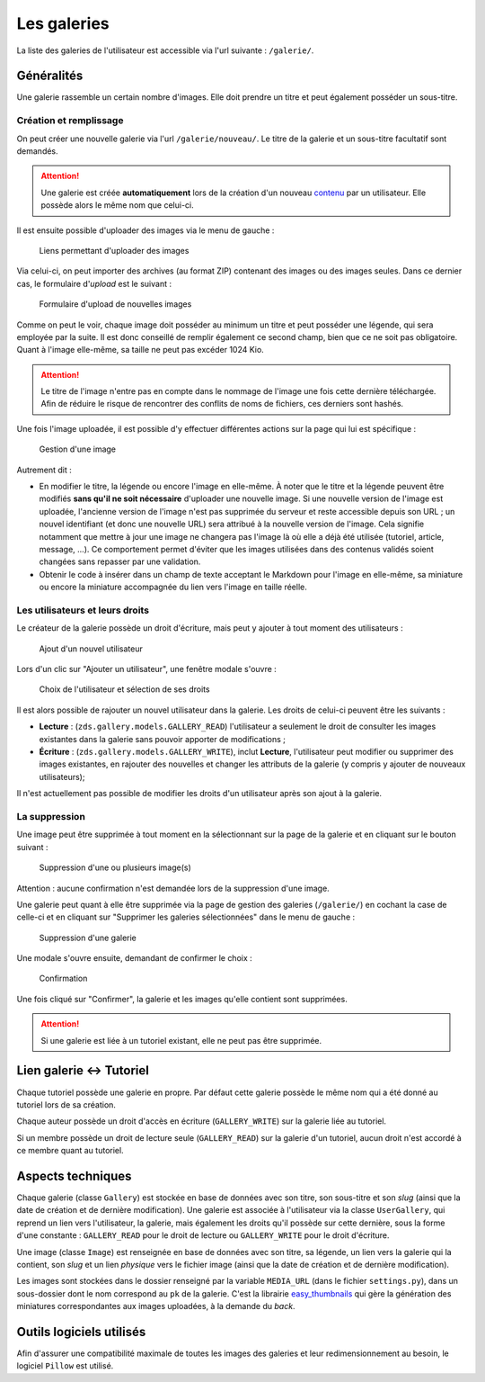 ============
Les galeries
============

La liste des galeries de l'utilisateur est accessible via l'url suivante : ``/galerie/``.

Généralités
===========

Une galerie rassemble un certain nombre d'images. Elle doit prendre un titre et peut également posséder un sous-titre.

Création et remplissage
-----------------------

On peut créer une nouvelle galerie via l'url ``/galerie/nouveau/``. Le titre de la galerie et un sous-titre facultatif sont demandés.

.. attention::
   Une galerie est créée **automatiquement** lors de la création d'un nouveau `contenu <contents.html>`_ par un utilisateur. Elle possède alors le même nom que celui-ci.

Il est ensuite possible d'uploader des images via le menu de gauche :

   .. figure:: ../images/gallery/menu-gauche.png
      :align: center

      Liens permettant d'uploader des images

Via celui-ci, on peut importer des archives (au format ZIP) contenant des images ou des images seules. Dans ce dernier cas, le formulaire d'*upload* est le suivant :

   .. figure:: ../images/gallery/nouvelle-image.png
      :align: center

      Formulaire d'upload de nouvelles images

Comme on peut le voir, chaque image doit posséder au minimum un titre et peut posséder une légende, qui sera employée par la suite. Il est donc conseillé de remplir également ce second champ, bien que ce ne soit pas obligatoire. Quant à l'image elle-même, sa taille ne peut pas excéder 1024 Kio.

.. attention::
    Le titre de l'image n'entre pas en compte dans le nommage de l'image une fois cette dernière téléchargée. Afin de réduire le risque de rencontrer des conflits de noms de fichiers, ces derniers sont hashés.

Une fois l'image uploadée, il est possible d'y effectuer différentes actions sur la page qui lui est spécifique :

   .. figure:: ../images/gallery/gestion-image.png
      :align: center

      Gestion d'une image

Autrement dit :

+ En modifier le titre, la légende ou encore l'image en elle-même. À noter que le titre et la légende peuvent être modifiés **sans qu'il ne soit nécessaire** d'uploader une nouvelle image. Si une nouvelle version de l'image est uploadée, l'ancienne version de l'image n'est pas supprimée du serveur et reste accessible depuis son URL ; un nouvel identifiant (et donc une nouvelle URL) sera attribué à la nouvelle version de l'image. Cela signifie notamment que mettre à jour une image ne changera pas l'image là où elle a déjà été utilisée (tutoriel, article, message, ...). Ce comportement permet d'éviter que les images utilisées dans des contenus validés soient changées sans repasser par une validation.
+ Obtenir le code à insérer dans un champ de texte acceptant le Markdown pour l'image en elle-même, sa miniature ou encore la miniature accompagnée du lien vers l'image en taille réelle.

Les utilisateurs et leurs droits
--------------------------------

Le créateur de la galerie possède un droit d'écriture, mais peut y ajouter à tout moment des utilisateurs :

   .. figure:: ../images/gallery/gestion-auteurs.png
      :align: center

      Ajout d'un nouvel utilisateur

Lors d'un clic sur "Ajouter un utilisateur", une fenêtre modale s'ouvre :

   .. figure:: ../images/gallery/gestion-auteurs2.png
      :align: center

      Choix de l'utilisateur et sélection de ses droits

Il est alors possible de rajouter un nouvel utilisateur dans la galerie. Les droits de celui-ci peuvent être les suivants :

+ **Lecture** : (``zds.gallery.models.GALLERY_READ``) l'utilisateur a seulement le droit de consulter les images existantes dans la galerie sans pouvoir apporter de modifications ;
+ **Écriture** : (``zds.gallery.models.GALLERY_WRITE``), inclut **Lecture**, l'utilisateur peut modifier ou supprimer des images existantes, en rajouter des nouvelles et changer les attributs de la galerie (y compris y ajouter de nouveaux utilisateurs);


Il n'est actuellement pas possible de modifier les droits d'un utilisateur après son ajout à la galerie.


La suppression
--------------

Une image peut être supprimée à tout moment en la sélectionnant sur la page de la galerie et en cliquant sur le bouton suivant :

   .. figure:: ../images/gallery/sup-image.png
      :align: center

      Suppression d'une ou plusieurs image(s)

Attention : aucune confirmation n'est demandée lors de la suppression d'une image.

Une galerie peut quant à elle être supprimée via la page de gestion des galeries (``/galerie/``) en cochant la case de celle-ci et en cliquant sur "Supprimer les galeries sélectionnées" dans le menu de gauche :

   .. figure:: ../images/gallery/sup-galerie.png
      :align: center

      Suppression d'une galerie

Une modale s'ouvre ensuite, demandant de confirmer le choix :

   .. figure:: ../images/gallery/sup-galerie2.png
      :align: center

      Confirmation

Une fois cliqué sur "Confirmer", la galerie et les images qu'elle contient sont supprimées.

.. attention::
   Si une galerie est liée à un tutoriel existant, elle ne peut pas être supprimée.

Lien galerie <-> Tutoriel
=========================

Chaque tutoriel possède une galerie en propre. Par défaut cette galerie possède le même nom qui a été donné au tutoriel lors de sa création.

Chaque auteur possède un droit d'accès en écriture (``GALLERY_WRITE``) sur la galerie liée au tutoriel.

Si un membre possède un droit de lecture seule (``GALLERY_READ``) sur la galerie d'un tutoriel, aucun droit n'est accordé à ce membre quant au tutoriel.

Aspects techniques
==================

Chaque galerie (classe ``Gallery``) est stockée en base de données avec son titre, son sous-titre et son *slug* (ainsi que la date de création et de dernière modification). Une galerie est associée à l'utilisateur via la classe ``UserGallery``, qui reprend un lien vers l'utilisateur, la galerie, mais également les droits qu'il possède sur cette dernière, sous la forme d'une constante : ``GALLERY_READ`` pour le droit de lecture ou ``GALLERY_WRITE`` pour le droit d'écriture.

Une image (classe ``Image``) est renseignée en base de données avec son titre, sa légende, un lien vers la galerie qui la contient, son *slug* et un lien *physique* vers le fichier image (ainsi que la date de création et de dernière modification).

Les images sont stockées dans le dossier renseigné par la variable ``MEDIA_URL`` (dans le fichier ``settings.py``), dans un sous-dossier dont le nom correspond au ``pk`` de la galerie. C'est la librairie `easy_thumbnails <https://github.com/SmileyChris/easy-thumbnails>`_ qui gère la génération des miniatures correspondantes aux images uploadées, à la demande du *back*.

Outils logiciels utilisés
=========================

Afin d'assurer une compatibilité maximale de toutes les images des galeries et leur redimensionnement au besoin, le logiciel ``Pillow`` est utilisé.
